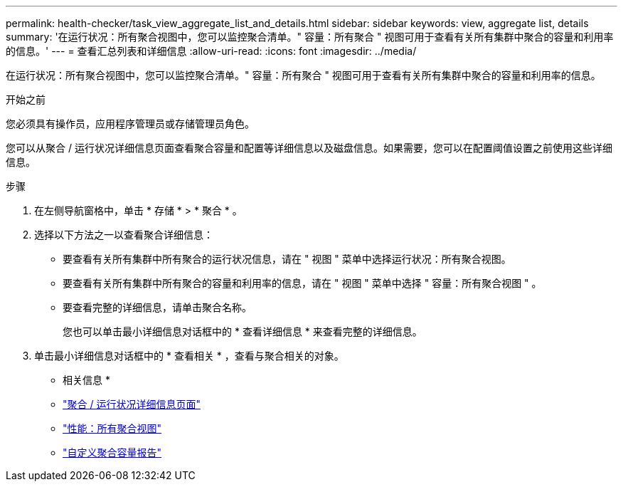---
permalink: health-checker/task_view_aggregate_list_and_details.html 
sidebar: sidebar 
keywords: view, aggregate list, details 
summary: '在运行状况：所有聚合视图中，您可以监控聚合清单。" 容量：所有聚合 " 视图可用于查看有关所有集群中聚合的容量和利用率的信息。' 
---
= 查看汇总列表和详细信息
:allow-uri-read: 
:icons: font
:imagesdir: ../media/


[role="lead"]
在运行状况：所有聚合视图中，您可以监控聚合清单。" 容量：所有聚合 " 视图可用于查看有关所有集群中聚合的容量和利用率的信息。

.开始之前
您必须具有操作员，应用程序管理员或存储管理员角色。

您可以从聚合 / 运行状况详细信息页面查看聚合容量和配置等详细信息以及磁盘信息。如果需要，您可以在配置阈值设置之前使用这些详细信息。

.步骤
. 在左侧导航窗格中，单击 * 存储 * > * 聚合 * 。
. 选择以下方法之一以查看聚合详细信息：
+
** 要查看有关所有集群中所有聚合的运行状况信息，请在 " 视图 " 菜单中选择运行状况：所有聚合视图。
** 要查看有关所有集群中所有聚合的容量和利用率的信息，请在 " 视图 " 菜单中选择 " 容量：所有聚合视图 " 。
** 要查看完整的详细信息，请单击聚合名称。
+
您也可以单击最小详细信息对话框中的 * 查看详细信息 * 来查看完整的详细信息。



. 单击最小详细信息对话框中的 * 查看相关 * ，查看与聚合相关的对象。


* 相关信息 *

* link:../health-checker/reference_health_aggregate_details_page.html["聚合 / 运行状况详细信息页面"]
* link:../performance-checker/performance-view-all.html#performance-all-aggregates-view["性能：所有聚合视图"]
* link:../reporting/concept_customize_aggregate_capacity_reports.html["自定义聚合容量报告"]

